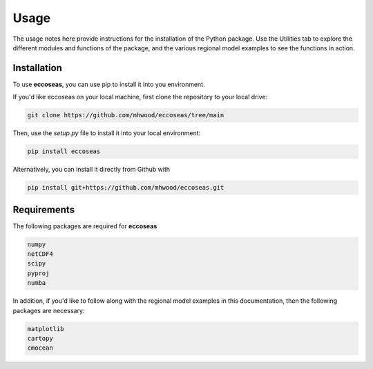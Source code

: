 
Usage
=====

The usage notes here provide instructions for the installation of the Python package. Use the 
Utilities tab to explore the different modules and functions of the package, and the various regional 
model examples to see the functions in action.

.. _installation:

Installation
------------

To use **eccoseas**, you can use pip to install it into you environment.

If you'd like eccoseas on your local machine, first clone the repository to your local drive:

.. code-block:: console

   git clone https://github.com/mhwood/eccoseas/tree/main


Then, use the `setup.py` file to install it into your local environment:

.. code-block:: console

   pip install eccoseas


Alternatively, you can install it directly from Github with

.. code-block:: console

   pip install git+https://github.com/mhwood/eccoseas.git

Requirements
------------

The following packages are required for **eccoseas**

.. code-block:: console

   numpy
   netCDF4
   scipy
   pyproj
   numba

In addition, if you'd like to follow along with the regional model examples in this 
documentation, then the following packages are necessary:

.. code-block:: console
   
   matplotlib
   cartopy
   cmocean
